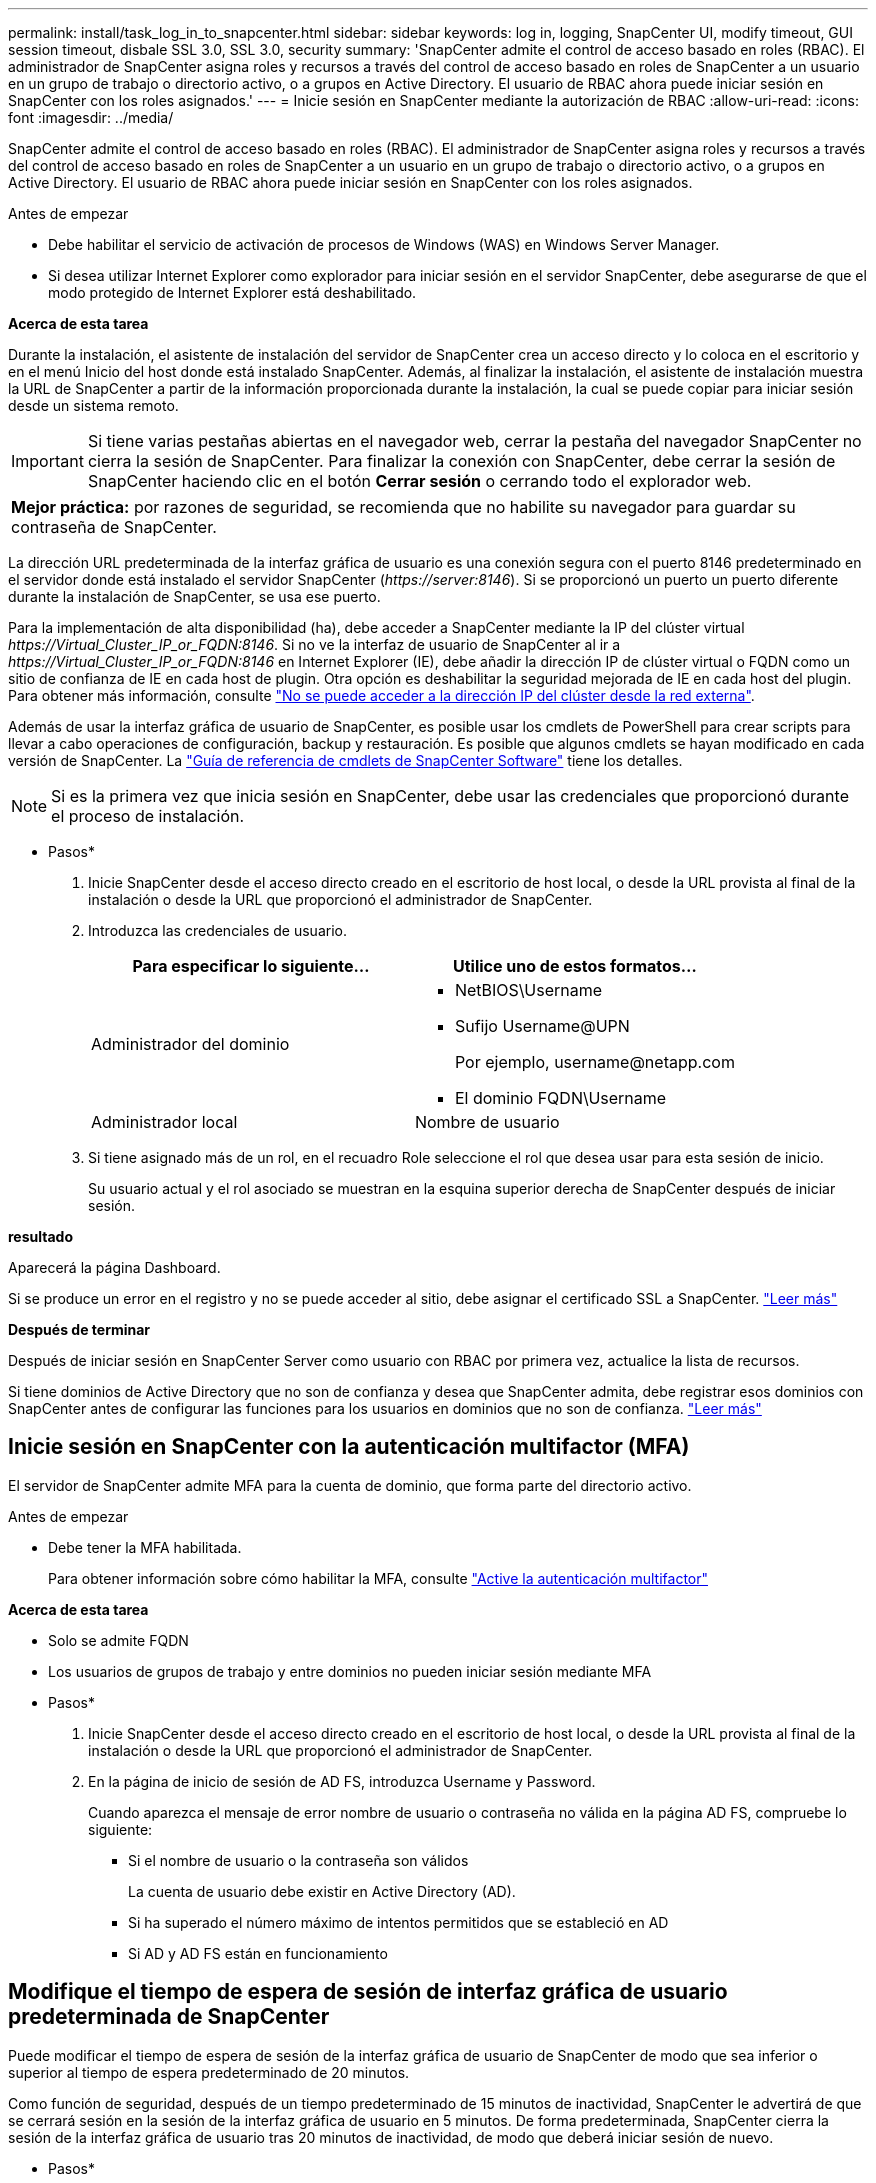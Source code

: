 ---
permalink: install/task_log_in_to_snapcenter.html 
sidebar: sidebar 
keywords: log in, logging, SnapCenter UI, modify timeout, GUI session timeout, disbale SSL 3.0, SSL 3.0, security 
summary: 'SnapCenter admite el control de acceso basado en roles (RBAC). El administrador de SnapCenter asigna roles y recursos a través del control de acceso basado en roles de SnapCenter a un usuario en un grupo de trabajo o directorio activo, o a grupos en Active Directory. El usuario de RBAC ahora puede iniciar sesión en SnapCenter con los roles asignados.' 
---
= Inicie sesión en SnapCenter mediante la autorización de RBAC
:allow-uri-read: 
:icons: font
:imagesdir: ../media/


[role="lead"]
SnapCenter admite el control de acceso basado en roles (RBAC). El administrador de SnapCenter asigna roles y recursos a través del control de acceso basado en roles de SnapCenter a un usuario en un grupo de trabajo o directorio activo, o a grupos en Active Directory. El usuario de RBAC ahora puede iniciar sesión en SnapCenter con los roles asignados.

.Antes de empezar
* Debe habilitar el servicio de activación de procesos de Windows (WAS) en Windows Server Manager.
* Si desea utilizar Internet Explorer como explorador para iniciar sesión en el servidor SnapCenter, debe asegurarse de que el modo protegido de Internet Explorer está deshabilitado.


*Acerca de esta tarea*

Durante la instalación, el asistente de instalación del servidor de SnapCenter crea un acceso directo y lo coloca en el escritorio y en el menú Inicio del host donde está instalado SnapCenter. Además, al finalizar la instalación, el asistente de instalación muestra la URL de SnapCenter a partir de la información proporcionada durante la instalación, la cual se puede copiar para iniciar sesión desde un sistema remoto.


IMPORTANT: Si tiene varias pestañas abiertas en el navegador web, cerrar la pestaña del navegador SnapCenter no cierra la sesión de SnapCenter. Para finalizar la conexión con SnapCenter, debe cerrar la sesión de SnapCenter haciendo clic en el botón *Cerrar sesión* o cerrando todo el explorador web.

|===


| *Mejor práctica:* por razones de seguridad, se recomienda que no habilite su navegador para guardar su contraseña de SnapCenter. 
|===
La dirección URL predeterminada de la interfaz gráfica de usuario es una conexión segura con el puerto 8146 predeterminado en el servidor donde está instalado el servidor SnapCenter (_\https://server:8146_). Si se proporcionó un puerto un puerto diferente durante la instalación de SnapCenter, se usa ese puerto.

Para la implementación de alta disponibilidad (ha), debe acceder a SnapCenter mediante la IP del clúster virtual _\https://Virtual_Cluster_IP_or_FQDN:8146_. Si no ve la interfaz de usuario de SnapCenter al ir a _\https://Virtual_Cluster_IP_or_FQDN:8146_ en Internet Explorer (IE), debe añadir la dirección IP de clúster virtual o FQDN como un sitio de confianza de IE en cada host de plugin. Otra opción es deshabilitar la seguridad mejorada de IE en cada host del plugin. Para obtener más información, consulte https://kb.netapp.com/Advice_and_Troubleshooting/Data_Protection_and_Security/SnapCenter/Unable_to_access_cluster_IP_address_from_outside_network["No se puede acceder a la dirección IP del clúster desde la red externa"^].

Además de usar la interfaz gráfica de usuario de SnapCenter, es posible usar los cmdlets de PowerShell para crear scripts para llevar a cabo operaciones de configuración, backup y restauración. Es posible que algunos cmdlets se hayan modificado en cada versión de SnapCenter. La https://library.netapp.com/ecm/ecm_download_file/ECMLP2886895["Guía de referencia de cmdlets de SnapCenter Software"^] tiene los detalles.


NOTE: Si es la primera vez que inicia sesión en SnapCenter, debe usar las credenciales que proporcionó durante el proceso de instalación.

* Pasos*

. Inicie SnapCenter desde el acceso directo creado en el escritorio de host local, o desde la URL provista al final de la instalación o desde la URL que proporcionó el administrador de SnapCenter.
. Introduzca las credenciales de usuario.
+
|===
| Para especificar lo siguiente... | Utilice uno de estos formatos... 


 a| 
Administrador del dominio
 a| 
** NetBIOS\Username
** Sufijo Username@UPN
+
Por ejemplo, \username@netapp.com

** El dominio FQDN\Username




 a| 
Administrador local
 a| 
Nombre de usuario

|===
. Si tiene asignado más de un rol, en el recuadro Role seleccione el rol que desea usar para esta sesión de inicio.
+
Su usuario actual y el rol asociado se muestran en la esquina superior derecha de SnapCenter después de iniciar sesión.



*resultado*

Aparecerá la página Dashboard.

Si se produce un error en el registro y no se puede acceder al sitio, debe asignar el certificado SSL a SnapCenter. https://kb.netapp.com/?title=Advice_and_Troubleshooting%2FData_Protection_and_Security%2FSnapCenter%2FSnapCenter_will_not_open_with_error_%2522This_site_can%2527t_be_reached%2522["Leer más"^]

*Después de terminar*

Después de iniciar sesión en SnapCenter Server como usuario con RBAC por primera vez, actualice la lista de recursos.

Si tiene dominios de Active Directory que no son de confianza y desea que SnapCenter admita, debe registrar esos dominios con SnapCenter antes de configurar las funciones para los usuarios en dominios que no son de confianza. link:../install/task_register_untrusted_active_directory_domains.html["Leer más"^]



== Inicie sesión en SnapCenter con la autenticación multifactor (MFA)

El servidor de SnapCenter admite MFA para la cuenta de dominio, que forma parte del directorio activo.

.Antes de empezar
* Debe tener la MFA habilitada.
+
Para obtener información sobre cómo habilitar la MFA, consulte link:../install/enable_multifactor_authentication.html["Active la autenticación multifactor"]



*Acerca de esta tarea*

* Solo se admite FQDN
* Los usuarios de grupos de trabajo y entre dominios no pueden iniciar sesión mediante MFA


* Pasos*

. Inicie SnapCenter desde el acceso directo creado en el escritorio de host local, o desde la URL provista al final de la instalación o desde la URL que proporcionó el administrador de SnapCenter.
. En la página de inicio de sesión de AD FS, introduzca Username y Password.
+
Cuando aparezca el mensaje de error nombre de usuario o contraseña no válida en la página AD FS, compruebe lo siguiente:

+
** Si el nombre de usuario o la contraseña son válidos
+
La cuenta de usuario debe existir en Active Directory (AD).

** Si ha superado el número máximo de intentos permitidos que se estableció en AD
** Si AD y AD FS están en funcionamiento






== Modifique el tiempo de espera de sesión de interfaz gráfica de usuario predeterminada de SnapCenter

Puede modificar el tiempo de espera de sesión de la interfaz gráfica de usuario de SnapCenter de modo que sea inferior o superior al tiempo de espera predeterminado de 20 minutos.

Como función de seguridad, después de un tiempo predeterminado de 15 minutos de inactividad, SnapCenter le advertirá de que se cerrará sesión en la sesión de la interfaz gráfica de usuario en 5 minutos. De forma predeterminada, SnapCenter cierra la sesión de la interfaz gráfica de usuario tras 20 minutos de inactividad, de modo que deberá iniciar sesión de nuevo.

* Pasos*

. En el panel de navegación izquierdo, haga clic en *Configuración* > *Configuración global*.
. En la página Global Settings, haga clic en *Configuración*.
. En el campo tiempo de espera de la sesión, introduzca el nuevo tiempo de espera de la sesión en minutos y, a continuación, haga clic en *Guardar*.




== Proteja el servidor web de SnapCenter mediante la desactivación de SSL 3.0

Por motivos de seguridad, debería deshabilitar el protocolo de capa de sockets seguros (SSL) 3.0 en Microsoft IIS si está activado en el servidor web de SnapCenter.

Existen defectos en el protocolo SSL 3.0 que un atacante puede utilizar para provocar fallos de conexión o para realizar ataques de tipo "man in the middle" y observar el tráfico de cifrado entre su sitio web y sus visitantes.

* Pasos*

. Para iniciar el Editor del Registro en el host del servidor web SnapCenter, haga clic en *Inicio* > *Ejecutar* y, a continuación, escriba regedit.
. En el Editor del Registro, desplácese hasta HKEY_LOCAL_MACHINE\SYSTEM\CurrentControlSet\Control\SecurityProviders\SCHANNEL\Protocols\SSL 3.0\.
+
** Si la clave del servidor ya existe:
+
... Seleccione el DWORD activado y, a continuación, haga clic en *Editar* > *Modificar*.
... Cambie el valor a 0 y, a continuación, haga clic en *Aceptar*.


** Si la clave del servidor no existe:
+
... Haga clic en *Editar* > *Nuevo* > *clave* y, a continuación, asigne un nombre al servidor de claves.
... Con la nueva clave de servidor seleccionada, haga clic en *Edición* > *Nuevo* > *DWORD*.
... Asigne un nombre al nuevo DWORD activado y, a continuación, introduzca 0 como el valor.




. Cierre el Editor del Registro.

